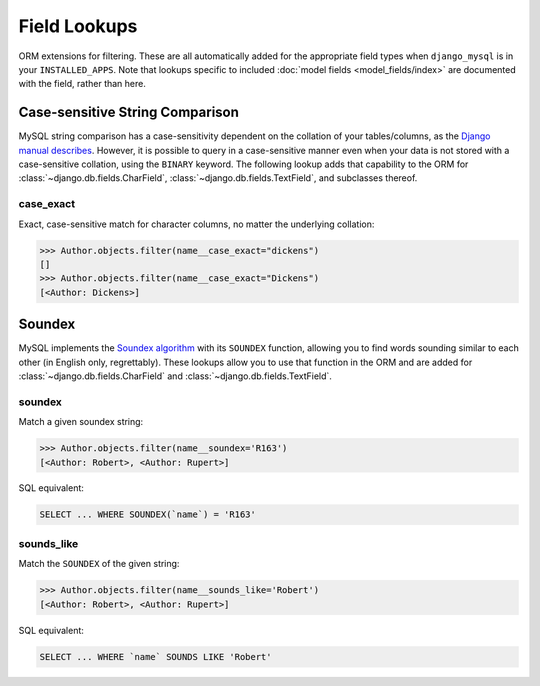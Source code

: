 .. _field-lookups:

=============
Field Lookups
=============

ORM extensions for filtering. These are all automatically added for the
appropriate field types when ``django_mysql`` is in your ``INSTALLED_APPS``.
Note that lookups specific to included
:doc:`model fields <model_fields/index>` are documented with the field, rather
than here.


--------------------------------
Case-sensitive String Comparison
--------------------------------

MySQL string comparison has a case-sensitivity dependent on the collation of
your tables/columns, as the `Django manual describes
<https://docs.djangoproject.com/en/1.8/ref/databases/#collation-settings>`_.
However, it is possible to query in a case-sensitive manner even when your data
is not stored with a case-sensitive collation, using the ``BINARY`` keyword.
The following lookup adds that capability to the ORM for
:class:`~django.db.fields.CharField`, :class:`~django.db.fields.TextField`, and
subclasses thereof.

case_exact
----------

Exact, case-sensitive match for character columns, no matter the underlying
collation:

.. code-block:: pycon

    >>> Author.objects.filter(name__case_exact="dickens")
    []
    >>> Author.objects.filter(name__case_exact="Dickens")
    [<Author: Dickens>]

-------
Soundex
-------

MySQL implements the `Soundex algorithm
<https://en.wikipedia.org/wiki/Soundex>`_ with its ``SOUNDEX`` function,
allowing you to find words sounding similar to each other (in
English only, regrettably). These lookups allow you to use that function in the
ORM and are added for :class:`~django.db.fields.CharField` and
:class:`~django.db.fields.TextField`.

soundex
-------

Match a given soundex string:

.. code-block:: pycon

    >>> Author.objects.filter(name__soundex='R163')
    [<Author: Robert>, <Author: Rupert>]

SQL equivalent:

.. code-block:: mysql

    SELECT ... WHERE SOUNDEX(`name`) = 'R163'


sounds_like
-----------

Match the ``SOUNDEX`` of the given string:

.. code-block:: pycon

    >>> Author.objects.filter(name__sounds_like='Robert')
    [<Author: Robert>, <Author: Rupert>]

SQL equivalent:

.. code-block:: mysql

    SELECT ... WHERE `name` SOUNDS LIKE 'Robert'
